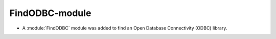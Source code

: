 FindODBC-module
---------------

* A :module:`FindODBC` module was added to find an Open Database Connectivity
  (ODBC) library.
